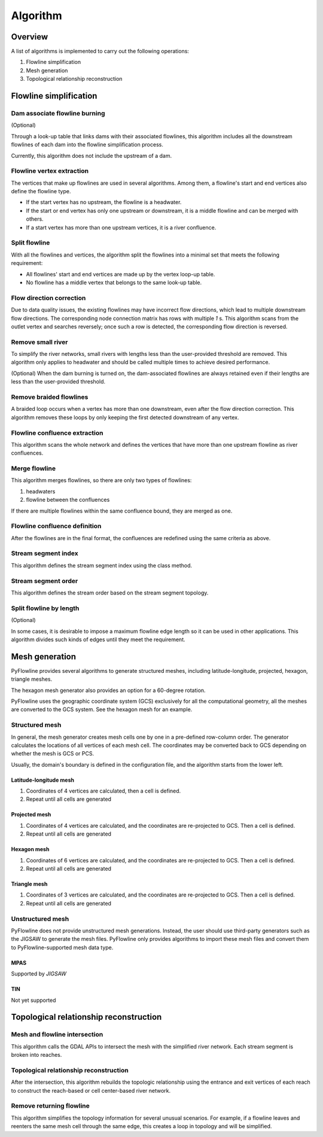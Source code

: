 #########
Algorithm
#########


*************************
Overview
*************************

A list of algorithms is implemented to carry out the following operations:

1. Flowline simplification
2. Mesh generation
3. Topological relationship reconstruction

*************************
Flowline simplification
*************************


==============================
Dam associate flowline burning
==============================

(Optional)

Through a look-up table that links dams with their associated flowlines, this algorithm includes all the downstream flowlines of each dam into the flowline simplification process.

Currently, this algorithm does not include the upstream of a dam.


==============================
Flowline vertex extraction
==============================

The vertices that make up flowlines are used in several algorithms. Among them, a flowline's start and end vertices also define the flowline type. 

* If the start vertex has no upstream, the flowline is a headwater.
* If the start or end vertex has only one upstream or downstream, it is a middle flowline and can be merged with others. 
* If a start vertex has more than one upstream vertices, it is a river confluence.

==============================
Split flowline
==============================

With all the flowlines and vertices, the algorithm split the flowlines into a minimal set that meets the following requirement:

* All flowlines' start and end vertices are made up by the vertex loop-up table.
* No flowline has a middle vertex that belongs to the same look-up table.

==============================
Flow direction correction
==============================

Due to data quality issues, the existing flowlines may have incorrect flow directions, which lead to multiple downstream flow directions. 
The corresponding node connection matrix has rows with multiple *1* s. This algorithm scans from the outlet vertex and searches reversely; once such a row is detected, the corresponding flow direction is reversed.

.. image:: ../../figures/flow_direction_matrix.png
  :width: 400
  :alt: Flow direction correction

==============================
Remove small river
==============================

To simplify the river networks, small rivers with lengths less than the user-provided threshold are removed. This algorithm only applies to headwater and should be called multiple times to achieve desired performance.

(Optional)
When the dam burning is turned on, the dam-associated flowlines are always retained even if their lengths are less than the user-provided threshold.

==============================
Remove braided flowlines
==============================

A braided loop occurs when a vertex has more than one downstream, even after the flow direction correction. This algorithm removes these loops by only keeping the first detected downstream of any vertex.


.. image:: ../../figures/before_loop.png
  :width: 400
  :alt: Before loop removal

.. image:: ../../figures/after_loop.png
  :width: 400
  :alt: After loop removal

==============================
Flowline confluence extraction
==============================

This algorithm scans the whole network and defines the vertices that have more than one upstream flowline as river confluences.

==============================
Merge flowline
==============================

This algorithm merges flowlines, so there are only two types of flowlines:


1. headwaters

2. flowline between the confluences

If there are multiple flowlines within the same confluence bound, they are merged as one.

.. image:: ../../figures/merge_flowline.png
  :width: 400
  :alt: Flowline merge



==============================
Flowline confluence definition
==============================

After the flowlines are in the final format, the confluences are redefined using the same criteria as above.

==============================
Stream segment index
==============================

This algorithm defines the stream segment index using the class method.

==============================
Stream segment order
==============================

This algorithm defines the stream order based on the stream segment topology.

==============================
Split flowline by length
==============================

(Optional)

In some cases, it is desirable to impose a maximum flowline edge length so it can be used in other applications.
This algorithm divides such kinds of edges until they meet the requirement.

*************************
Mesh generation
*************************

PyFlowline provides several algorithms to generate structured meshes, including latitude-longitude, projected, hexagon, triangle meshes.

The hexagon mesh generator also provides an option for a 60-degree rotation.

PyFlowline uses the geographic coordinate system (GCS) exclusively for all the computational geometry, all the meshes are converted to the GCS system. See the hexagon mesh for an example.

==============================
Structured mesh
==============================

In general, the mesh generator creates mesh cells one by one in a pre-defined row-column order. The generator calculates the locations of all vertices of each mesh cell. The coordinates may be converted back to GCS depending on whether the mesh is GCS or PCS.

Usually, the domain's boundary is defined in the configuration file, and the algorithm starts from the lower left.

------------------------
Latitude-longitude mesh
------------------------

1. Coordinates of 4 vertices are calculated, then a cell is defined.
2. Repeat until all cells are generated


------------------
Projected mesh
------------------


1. Coordinates of 4 vertices are calculated, and the coordinates are re-projected to GCS. Then a cell is defined.
2. Repeat until all cells are generated

------------------
Hexagon mesh
------------------


1. Coordinates of 6 vertices are calculated, and the coordinates are re-projected to GCS. Then a cell is defined.
2. Repeat until all cells are generated

----------------
Triangle mesh
----------------


1. Coordinates of 3 vertices are calculated, and the coordinates are re-projected to GCS. Then a cell is defined.
2. Repeat until all cells are generated

==============================
Unstructured mesh
==============================

PyFlowline does not provide unstructured mesh generations. Instead, the user should use third-party generators such as the JIGSAW to generate the mesh files. PyFlowline only provides algorithms to import these mesh files and convert them to PyFlowline-supported mesh data type.

------------------
MPAS
------------------

Supported by `JIGSAW`

------------------
TIN
------------------

Not yet supported

*******************************************
Topological relationship reconstruction
*******************************************

==============================
Mesh and flowline intersection
==============================

This algorithm calls the GDAL APIs to intersect the mesh with the simplified river network. Each stream segment is broken into reaches.



=======================================
Topological relationship reconstruction
=======================================

After the intersection, this algorithm rebuilds the topologic relationship using the entrance and exit vertices of each reach to construct the reach-based or cell center-based river network.


==============================
Remove returning flowline
==============================

This algorithm simplifies the topology information for several unusual scenarios. For example, if a flowline leaves and reenters the same mesh cell through the same edge, this creates a loop in topology and will be simplified. 